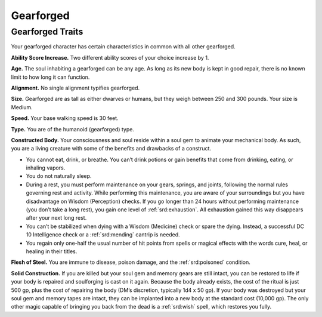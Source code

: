 
.. _midgardheroes:gearforged:

Gearforged
----------

Gearforged Traits
~~~~~~~~~~~~~~~~~

Your gearforged character has certain characteristics in common with all
other gearforged.

**Ability Score Increase.** Two different ability scores of your choice
increase by 1.

**Age.** The soul inhabiting a gearforged can be any age. As long as its
new body is kept in good repair, there is no known limit to how long it
can function.

**Alignment.** No single alignment typifies gearforged.

**Size.** Gearforged are as tall as either dwarves or humans, but they
weigh between 250 and 300 pounds. Your size is Medium.

**Speed.** Your base walking speed is 30 feet.

**Type.** You are of the humanoid (gearforged) type.

**Constructed Body.** Your consciousness and soul reside within a soul
gem to animate your mechanical body. As such, you are a living creature
with some of the benefits and drawbacks of a construct.

.. TODO... No bullets show up in html output.

* You cannot eat, drink, or breathe. You can’t drink potions or gain
  benefits that come from drinking, eating, or inhaling vapors.
* You do not naturally sleep.
* During a rest, you must perform maintenance on your gears, springs,
  and joints, following the normal rules governing rest and activity.
  While performing this maintenance, you are aware of your surroundings
  but you have disadvantage on Wisdom (Perception) checks. If you go
  longer than 24 hours without performing maintenance (you don’t take a
  long rest), you gain one level of :ref:`srd:exhaustion`. All
  exhaustion gained this way disappears after your next long rest.
* You can’t be stabilized when dying with a Wisdom (Medicine) check or
  spare the dying. Instead, a successful DC 10 Intelligence check or a
  :ref:`srd:mending` cantrip is needed.
* You regain only one-half the usual number of hit points from spells or
  magical effects with the words cure, heal, or healing in their titles.

**Flesh of Steel.** You are immune to disease, poison damage, and the
:ref:`srd:poisoned` condition.

**Solid Construction.** If you are killed but your soul gem and memory
gears are still intact, you can be restored to life if your body is
repaired and soulforging is cast on it again. Because the body already
exists, the cost of the ritual is just 500 gp, plus the cost of
repairing the body (DM’s discretion, typically 1d4 x 50 gp). If your
body was destroyed but your soul gem and memory tapes are intact, they
can be implanted into a new body at the standard cost (10,000 gp). The
only other magic capable of bringing you back from the dead is a :ref:`srd:wish`
spell, which restores you fully.
